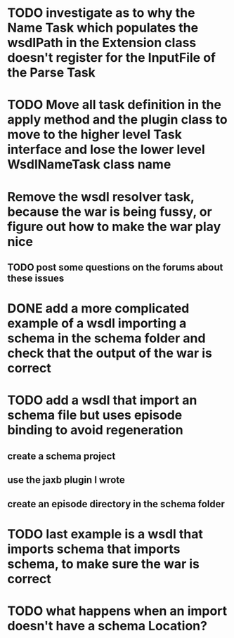 
* TODO investigate as to why the Name Task which populates the wsdlPath in the Extension class doesn't register for the InputFile of the Parse Task

* TODO Move all task definition in the apply method and the plugin class to move to the higher level Task interface and lose the lower level WsdlNameTask class name

* Remove the wsdl resolver task, because the war is being fussy, or figure out how to make the war play nice 
** TODO post some questions on the forums about these issues
* DONE add a more complicated example of a wsdl importing a schema in the schema folder and check that the output of the war is correct
  CLOSED: [2013-01-15 Tue 09:57]
* TODO add a wsdl that import an schema file but uses episode binding to avoid regeneration
** create a schema project
** use the jaxb plugin I wrote
** create an episode directory in the schema folder
* TODO last example is a wsdl that imports schema that imports schema, to make sure the war is correct
* TODO what happens when an import doesn't have a schema Location?
